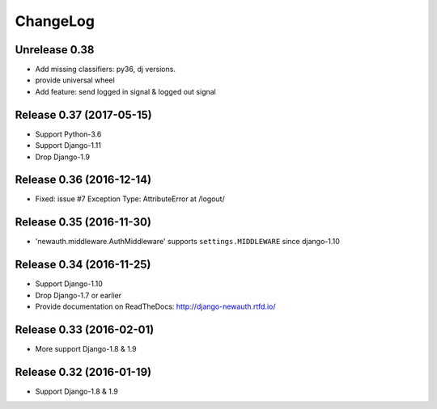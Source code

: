 =========
ChangeLog
=========

Unrelease 0.38
==============
- Add missing classifiers: py36, dj versions.
- provide universal wheel
- Add feature: send logged in signal & logged out signal


Release 0.37 (2017-05-15)
=========================

- Support Python-3.6
- Support Django-1.11
- Drop Django-1.9

Release 0.36 (2016-12-14)
=========================

- Fixed: issue #7 Exception Type: AttributeError at /logout/


Release 0.35 (2016-11-30)
=========================

- 'newauth.middleware.AuthMiddleware' supports ``settings.MIDDLEWARE`` since django-1.10

Release 0.34 (2016-11-25)
=========================

- Support Django-1.10
- Drop Django-1.7 or earlier
- Provide documentation on ReadTheDocs: http://django-newauth.rtfd.io/

Release 0.33 (2016-02-01)
=========================

- More support Django-1.8 & 1.9

Release 0.32 (2016-01-19)
=========================

- Support Django-1.8 & 1.9

